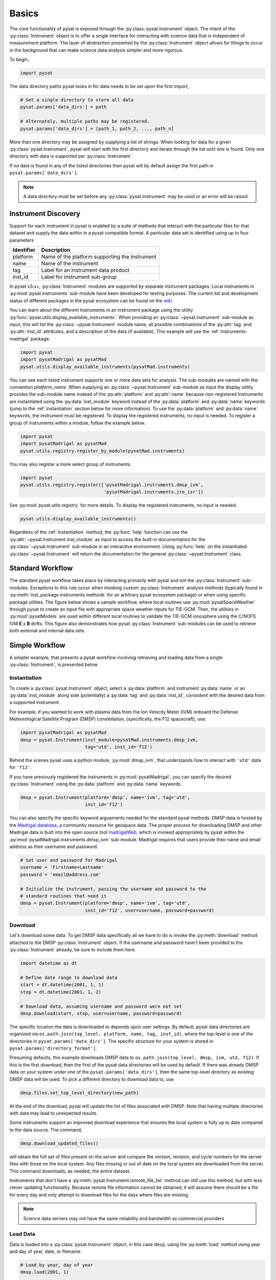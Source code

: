 .. _tutorial_basics:

Basics
======

The core functionality of pysat is exposed through the
:py:class:`pysat.Instrument` object. The intent of the :py:class:`Instrument`
object is to offer a single interface for interacting with science data that is
independent of measurement platform. The layer of abstraction presented by the
:py:class:`Instrument` object allows for things to occur in the background that
can make science data analysis simpler and more rigorous.

To begin,

.. code:: python

   import pysat

The data directory paths pysat looks in for data needs to be set upon the first
import,

.. code:: python

   # Set a single directory to store all data
   pysat.params['data_dirs'] = path

   # Alternately, multiple paths may be registered.
   pysat.params['data_dirs'] = [path_1, path_2, ..., path_n]

More than one directory may be assigned by supplying a list of strings.
When looking for data for a given :py:class:`pysat.Instrument`, pysat will
start with the first directory and iterate through the list until one is found.
Only one directory with data is supported per :py:class:`Instrument`.

If no data is found in any of the listed directories then pysat will by
default assign the first path in ``pysat.params['data_dirs']``.

.. note:: A data directory must be set before any :py:class:`pysat.Instrument`
	  may be used or an error will be raised.


.. _tutorial_basics-disc:

Instrument Discovery
--------------------

Support for each instrument in pysat is enabled by a suite of methods that
interact with the particular files for that dataset and supply the data within
in a pysat compatible format. A particular data set is identified using up to
four parameters

===============     =================================================
**Identifier** 	        **Description**
---------------     -------------------------------------------------
  platform	      Name of the platform supporting the instrument
  name		      Name of the instrument
  tag		      Label for an instrument data product
  inst_id	      Label for instrument sub-group
===============     =================================================


In pysat v3.x+, :py:class:`Instrument` modules are supported by separate
instrument packages.  Local instruments in :py:mod:`pysat.instruments`
sub-module have been developed for testing purposes.  The current list and
development status of different packages in the pysat ecosystem can be found on
the `wiki <https://github.com/pysat/pysat/wiki/Pysat-Ecosystem-Status-Chart>`_.

You can learn about the different Instruments in an instrument package using
the utility :py:func:`pysat.utils.display_available_instruments`.  When
providing an :py:class:`~pysat.Instrument` sub-module as input, this will list
the :py:class:`~pysat.Instrument` module name, all possible combinations of the
:py:attr:`tag` and :py:attr:`inst_id` attributes, and a description of the data
(if available). This example will use the :ref:`instruments-madrigal` package.

.. code:: python

    import pysat
    import pysatMadrigal as pysatMad
    pysat.utils.display_available_instruments(pysatMad.instruments)


You can see each listed instrument supports one or more data sets for analysis.
The sub-modules are named with the convention *platform_name*.  When supplying
an :py:class:`~pysat.Instrument` sub-module as input the display utility
provides the sub-module name instead of the :py:attr:`platform` and
:py:attr:`name` because non-registered Instruments are instantiated using the
:py:data:`inst_module` keyword instead of the :py:data:`platform` and
:py:data:`name` keywords (jump to the :ref:`instantiation` section below for
more information).  To use the :py:data:`platform` and :py:data:`name` keywords,
the instrument must be registered.  To display the registered instruments, no
input is needed. To register a group of instruments within a module,
follow the example below.

.. code:: python

    import pysat
    import pysatMadrigal as pysatMad
    pysat.utils.registry.register_by_module(pysatMad.instruments)

You may also register a more select group of instruments.

.. code:: python

    import pysat
    pysat.utils.registry.register(['pysatMadrigal.instruments.dmsp_ivm',
                                   'pysatMadrigal.instruments.jro_isr'])

See :py:mod:`pysat.utils.registry` for more details. To display the registered
instruments, no input is needed.

.. code:: python

    pysat.utils.display_available_instruments()


Regardless of the :ref:`instantiation` method, the :py:func:`help` function can
use the :py:attr:`~pysat.Instrument.inst_module` as input to access the built-in
documentation for the :py:class:`~pysat.Instrument` sub-module in an interactive
environment. Using :py:func:`help` on the instantiated
:py:class:`~pysat.Instrument` will return the documentation for the general
:py:class:`~pysat.Instrument` class.


.. _tutorial_basics-standard:

Standard Workflow
-----------------

The standard pysat workflow takes place by interacting primarily with pysat and
not the :py:class:`Instrument` sub-modules. Exceptions to this rule occur when
invoking custom :py:class:`Instrument` analysis methods (typically found in
:py:meth:`inst_package.instruments.methods` for an arbitrary pysat ecosystem
package) or when using specific package utilites.  The figure below shows a
sample workflow, where local routines use :py:mod:`pysatSpaceWeather` through
pysat to create an input file with appropriate space weather inputs for TIE-GCM.
Then, the utilities in :py:mod:`pysatModels` are used within different local
routines to validate the TIE-GCM ionosphere using the C/NOFS IVM **E** x **B**
drifts. This figure also demonstrates how pysat :py:class:`Instrument`
sub-modules can be used to retrieve both external and internal data sets.

.. image:: ../images/pysat_workflow.png


.. _tutorial_basics-simple:

Simple Workflow
---------------

A simpler example, that presents a pysat workflow involving retrieving and
loading data from a single :py:class:`Instrument`, is presented below.

.. _instantiation:

Instantiation
^^^^^^^^^^^^^

To create a :py:class:`pysat.Instrument` object, select a :py:data:`platform`
and instrument :py:data:`name` or an :py:data:`inst_module` along side
(potentially) a :py:data:`tag` and :py:data:`inst_id`, consistent with the
desired data from a supported instrument.

For example, if you wanted to work with plasma data from the Ion Velocity Meter
(IVM) onboard the Defense Meteorological Satellite Program (DMSP) constellation,
(specifically, the F12 spacecraft), use:

.. code:: python

   import pysatMadrigal as pysatMad
   dmsp = pysat.Instrument(inst_module=pysatMad.instruments.dmsp_ivm,
                           tag='utd', inst_id='f12')

Behind the scenes pysat uses a python module, :py:mod:`dmsp_ivm`, that
understands how to interact with ``'utd'`` data for ``'f12'``.

If you have previously registered the instruments in :py:mod:`pysatMadrigal`,
you can specify the desired :py:class:`Instrument` using the :py:data:`platform`
and :py:data:`name` keywords.

.. code:: python

   dmsp = pysat.Instrument(platform='dmsp', name='ivm', tag='utd',
                           inst_id='f12')

You can also specify the specific keyword arguements needed for the standard
pysat methods.  DMSP data is hosted by the `Madrigal database
<http://cedar.openmadrigal.org/index.html>`_, a community resource for
geospace data. The proper process for downloading DMSP and other Madrigal data
is built into the open source tool
`madrigalWeb <http://cedar.openmadrigal.org/docs/name/rr_python.html>`_,
which is invoked appropriately by pysat within the
:py:mod:`pysatMadrigal.instruments.dmsp_ivm` sub-module. Madrigal requires that
users provide their name and email address as their username and password.

.. code:: python

   # Set user and password for Madrigal
   username = 'Firstname+Lastname'
   password = 'email@address.com'

   # Initialize the instrument, passing the username and password to the
   # standard routines that need it
   dmsp = pysat.Instrument(platform='dmsp', name='ivm', tag='utd',
                           inst_id='f12', user=username, password=password)

Download
^^^^^^^^

Let's download some data. To get DMSP data specifically all we have to do is
invoke the :py:meth:`download` method attached to the DMSP
:py:class:`Instrument` object. If the username and password have't been provided
to the :py:class:`Instrument` already, be sure to include them here.

.. code:: python


   import datetime as dt

   # Define date range to download data
   start = dt.datetime(2001, 1, 1)
   stop = dt.datetime(2001, 1, 2)

   # Download data, assuming username and password were not set
   dmsp.download(start, stop, user=username, password=password)

The specific location the data is downloaded to depends upon user settings.
By default, pysat data directories are organized via
``os.path.join(top_level, platform, name, tag, inst_id)``, where the top-level
is one of the directories in ``pysat.params['data_dirs']``. The specific
structure for your system is stored in ``pysat.params['directory_format']``.

Presuming defaults, this example downloads DMSP data to
``os.path.join(top_level, dmsp, ivm, utd, f12)``. If this is the first download,
then the first of the pysat data directories will be used by default. If there
was already DMSP data on your system under one of the
``pysat.params['data_dirs']``, then the same top-level directory as existing
DMSP data will be used. To pick a different directory to download data to, use

.. code:: python

   dmsp.files.set_top_level_directory(new_path)

At the end of the download, pysat will update the list of files associated with
DMSP. Note that having multiple directories with data may lead to unexpected
results.

Some instruments support an improved download experience that ensures
the local system is fully up to date compared to the data source. The command,

.. code:: python

    dmsp.download_updated_files()

will obtain the full set of files present on the server and compare the version,
revision, and cycle numbers for the server files with those on the local
system.  Any files missing or out of date on the local system are downloaded
from the server. This command downloads, as needed, the entire dataset.

Instruments that don't have a :py:meth:`pysat.Instrument.remote_file_list`
method can still use this method, but with less clever updating functionality.
Because remote file information cannot be obtained, it will assume there should
be a file for every day and only attempt to download files for the days where
files are missing.

.. note:: Science data servers may not have the same reliability and
	  bandwidth as commercial providers

Load Data
^^^^^^^^^

Data is loaded into a :py:class:`pysat.Instrument` object, in this case
``dmsp``, using the :py:meth:`load` method using year and day of year, date, or
filename.

.. code:: python

   # Load by year, day of year
   dmsp.load(2001, 1)

   # Load by date
   dmsp.load(date=start)

   # Load by filename from string
   dmsp.load(fname='dms_ut_20010101_12.002.hdf5')

When the pysat :py:meth:`Instrument.load` method runs it stores the
:py:class:`Instrument` data into

.. code:: python

   # Instrument data
   dmsp.data

This configuration provides full access to the underlying data library
functionality. For additional details on loading a range of dates as well as
support for both pandas and xarray as the underlying data structure,
see :ref:`tutorial-load`.


Data Access
^^^^^^^^^^^

After loading data, the next thing you probably want to do is use it!  pysat
supports standard pandas or xarray access through the
:py:class:`pysat.Instrument.data` object, but also provides convenient access to
the data at the :py:class:`pysat.Instrument` level that behaves the same whether
:py:class:`data` is a :py:class:`pandas.DataFrame` or a
:py:class:`xarray.Dataset` object.

.. _DataFrame: https://pandas.pydata.org/pandas-docs/stable/user_guide/dsintro.html

.. _DataSet: http://xarray.pydata.org/en/v0.18.2/generated/xarray.Dataset.html

.. code:: python

    # Convenient data access
    dmsp['ti']

    # Slicing data by indices
    dmsp[0:10, 'ti']

    # Slicing by date and time
    dmsp[start:stop, 'ti']

    # Convenient data assignment
    dmsp['ti'] = new_array

    # Convenient data broadcasting assignment, sets a single value to all times
    dmsp['ti'] = single_value

    # Assignment through index slicing
    dmsp[0:10, 'ti'] = sub_array

    # Assignment through datetime slicing
    dmsp[start:stop, 'ti'] = sub_array


Note that :py:func:`np.where` may be used to select a subset of data using
either the convenient access or standard pandas or xarray selection methods.

.. code:: python

   idx, = np.where((dmsp['mlat'] < 5) & (dmsp['mlat'] > -5))
   dmsp.data = dmsp[idx]
   # Alternatively
   dmsp.data = dmsp.data.iloc[idx]

is equivalent to

.. code:: python

   dmsp.data = vefi[(dmsp['mlat'] < 5) & (dmsp['mlat'] > -5)]

See the :ref:`api-instrument` section for more information.

Simple Analysis Example
^^^^^^^^^^^^^^^^^^^^^^^

Here we present an example, following from the simple workflow above, where we
plot DMSP ion temperature data over a season. pysat provides a function,
:py:func:`pysat.utils.time.create_date_range`, that returns an array of dates
over a season. This time period does not need to be continuous (e.g., load both
the vernal and autumnal equinoxes).

.. code:: python

    import matplotlib.pyplot as plt
    import numpy as np
    import pandas as pds

    # Create empty series to hold result
    mean_ti = pds.Series()

    # Get list of dates between start and stop
    start = dt.datetime(2001, 1, 1)
    stop = dt.datetime(2001, 1, 10)
    dmsp.download(start=start, stop=stop, user=username, password=password)
    date_array = pysat.utils.time.create_date_range(start, stop)

    # Iterate over season, calculate the mean Ion Temperature
    for date in date_array:
       # Load data into dmsp.data
       dmsp.load(date=date)
       # Check if data present
       if not dmsp.empty:
           # Isolate data to locations near geomagnetic equator
           idx, = np.where((dmsp['mlat'] < 5) & (dmsp['mlat'] > -5))

           # Downselect data
           dmsp.data = dmsp[idx]

           # Compute mean ion temperature using pandas functions and store
           mean_ti[dmsp.date] = dmsp['ti'].abs().mean(skipna=True)

    # Plot the result using pandas functionality for a simple figure
    mean_ti.plot(title='Mean Ion Temperature near Magnetic Equator')

    # Improve figure using matplotlib tools
    plt.ylabel(dmsp.meta['ti', dmsp.meta.labels.name] + ' (' +
               dmsp.meta['ti', dmsp.meta.labels.units] + ')')
    plt.xlabel("Universal Time", labelpad=-15)


.. image:: ../images/basic_demo.png

Metadata
^^^^^^^^

The example aboved used metadata to provide the y-axis label name and units.
Metadata is also stored in a :ref:`api-meta` object from the main science data.
pysat presumes a minimum default set of metadata that may be arbitrarily
expanded. The default parameters are driven by the attributes required by
public science data files, like those produced by the Ionospheric Connections
Explorer `(ICON) <https://icon.ssl.berkeley.edu>`_.

===============     ===================================
**Metadata** 	        **Description**
---------------     -----------------------------------
  axis                Label for plot axes
  desc                Description of variable
  fill                Fill value for bad data points
  label               Label used for plots
  name                Name of variable, or long_name
  notes               Notes about variable
  max                 Maximum valid value
  min                 Minimum valid value
  units               Variable units
===============     ===================================

.. code:: python

   # Display all metadata
   dmsp.meta.data

   # Display ion temperature metadata
   dmsp.meta['ti']

   # Retrieve units using standard labels
   dmsp.meta['ti'].units

   # Retrieve units using general labels
   dmsp.meta['ti', dmsp.meta.labels.units]

   # Update units for ion temperature
   dmsp.meta['ti'] = {dmsp.meta.labels.units: 'Kelvin'}

   # Update display name for ion temperature, using LaTeX notation
   dmsp.meta['ti'] = {dmsp.meta.labels.name: 'T$_i$'}

   # Add new meta data
   dmsp.meta['new'] = {dmsp.meta.labels.units: 'unitless',
                       dmsp.meta.labels.name: 'New display name'}

The string values used within :py:class:`pysat.Meta` to identify the parameters
above are all attached to the :py:class:`pysat.Instrument` object through a
label assigned by the :ref:`api-metalabels` class.  They can be acceess as
:py:attr:`dmsp.meta.labels.*` (:py:attr:`labels.units`,
:py:attr:`labels.min_val`, :py:attr:`labels.notes`, etc).

All variables must have the same metadata parameter labels. If a new parameter
is added for only one data variable, then the remaining data variables will get
a null value for that metadata parameter.

Data values may be assigned to the :py:class:`Instrument`, with or without
:py:class:`Meta` data.

.. code:: python

   # Assign data alone
   dmsp['new_data'] = new_data

   # Assign data with metadata.
   # The data must be keyed under 'data' and all other
   # dictionary inputs are presumed to be metadata
   dmsp['new_data'] = {'data': new_data,
                       dmsp.meta.labels.units: new_unit,
                       'new_meta_data': new_value}

   # Alter assigned metadata
   dmsp.meta['new_data', 'new_meta_data'] = even_newer_value


The labels used for identifying metadata may be provided by the user at
:py:class:`Instrument` instantiation and do not need to conform with what is in
the file.

.. code:: python

   dmsp = pysat.Instrument(platform='dmsp', name='ivm', tag='utd',
                           inst_id='f12', clean_level='dirty',
			   labels={'units': 'new_units'})
   dmsp.load(2001, 1)
   dmsp.meta['ti', 'new_units']
   dmsp.meta['ti', dmsp.meta.labels.units]

While this feature doesn't require explicit support on the part of an instrument
module developer, code that does not use :py:class:`MetaLabels` through the
:py:attr:`labels` attribute may not always work when a user invokes this
functionality.

The :py:class:`pysat.Meta` object is case insensitive but case preserving. Thus,
if a particular :py:class:`Instrument` uses :py:data:`units` for the
:py:class:`pysat.MetaLabels.units` name, but if a separate pysat package uses
:py:data:`Units` or :py:data:`UNITS`, the code will still function as intended.

.. code:: python

   # the following are all equivalent
   dmsp.meta['TI', 'Long_Name']
   dmsp.meta['Ti', 'long_Name']
   dmsp.meta['ti', 'Long_NAME']

.. note:: While :py:class:`Meta` access is case-insensitive, :py:attr:`data`
	  access is case-sensitive.

Global metadata, which is consistent across all data variables for an instrument
are stored in the :py:attr:`Meta.header` attribute.  This attribute is a
:py:class:`pysat.MetaHeader` object that may store useful information such as
the instrument PI, etc.  Previous versions of pysat stored this data as custom
attributes attached to the :py:class:`pysat.Instrument`, instead of keeping all
metadata in the :py:class:`pysat.Meta` object.
